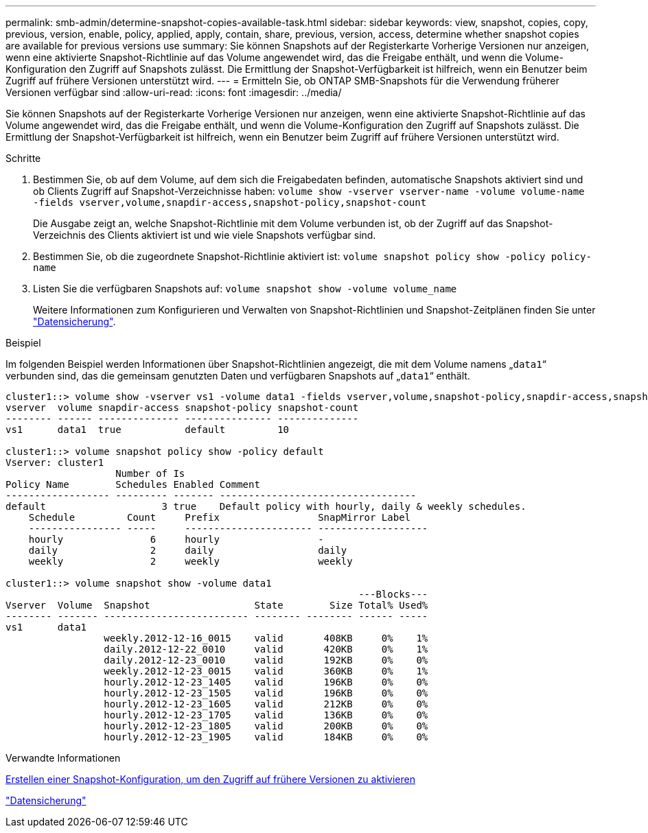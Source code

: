 ---
permalink: smb-admin/determine-snapshot-copies-available-task.html 
sidebar: sidebar 
keywords: view, snapshot, copies, copy, previous, version, enable, policy, applied, apply, contain, share, previous, version, access, determine whether snapshot copies are available for previous versions use 
summary: Sie können Snapshots auf der Registerkarte Vorherige Versionen nur anzeigen, wenn eine aktivierte Snapshot-Richtlinie auf das Volume angewendet wird, das die Freigabe enthält, und wenn die Volume-Konfiguration den Zugriff auf Snapshots zulässt. Die Ermittlung der Snapshot-Verfügbarkeit ist hilfreich, wenn ein Benutzer beim Zugriff auf frühere Versionen unterstützt wird. 
---
= Ermitteln Sie, ob ONTAP SMB-Snapshots für die Verwendung früherer Versionen verfügbar sind
:allow-uri-read: 
:icons: font
:imagesdir: ../media/


[role="lead"]
Sie können Snapshots auf der Registerkarte Vorherige Versionen nur anzeigen, wenn eine aktivierte Snapshot-Richtlinie auf das Volume angewendet wird, das die Freigabe enthält, und wenn die Volume-Konfiguration den Zugriff auf Snapshots zulässt. Die Ermittlung der Snapshot-Verfügbarkeit ist hilfreich, wenn ein Benutzer beim Zugriff auf frühere Versionen unterstützt wird.

.Schritte
. Bestimmen Sie, ob auf dem Volume, auf dem sich die Freigabedaten befinden, automatische Snapshots aktiviert sind und ob Clients Zugriff auf Snapshot-Verzeichnisse haben: `volume show -vserver vserver-name -volume volume-name -fields vserver,volume,snapdir-access,snapshot-policy,snapshot-count`
+
Die Ausgabe zeigt an, welche Snapshot-Richtlinie mit dem Volume verbunden ist, ob der Zugriff auf das Snapshot-Verzeichnis des Clients aktiviert ist und wie viele Snapshots verfügbar sind.

. Bestimmen Sie, ob die zugeordnete Snapshot-Richtlinie aktiviert ist: `volume snapshot policy show -policy policy-name`
. Listen Sie die verfügbaren Snapshots auf: `volume snapshot show -volume volume_name`
+
Weitere Informationen zum Konfigurieren und Verwalten von Snapshot-Richtlinien und Snapshot-Zeitplänen finden Sie unter link:../data-protection/index.html["Datensicherung"].



.Beispiel
Im folgenden Beispiel werden Informationen über Snapshot-Richtlinien angezeigt, die mit dem Volume namens „`data1`“ verbunden sind, das die gemeinsam genutzten Daten und verfügbaren Snapshots auf „`data1`“ enthält.

[listing]
----
cluster1::> volume show -vserver vs1 -volume data1 -fields vserver,volume,snapshot-policy,snapdir-access,snapshot-count
vserver  volume snapdir-access snapshot-policy snapshot-count
-------- ------ -------------- --------------- --------------
vs1      data1  true           default         10

cluster1::> volume snapshot policy show -policy default
Vserver: cluster1
                   Number of Is
Policy Name        Schedules Enabled Comment
------------------ --------- ------- ----------------------------------
default                    3 true    Default policy with hourly, daily & weekly schedules.
    Schedule         Count     Prefix                 SnapMirror Label
    ---------------- -----     ---------------------- -------------------
    hourly               6     hourly                 -
    daily                2     daily                  daily
    weekly               2     weekly                 weekly

cluster1::> volume snapshot show -volume data1
                                                             ---Blocks---
Vserver  Volume  Snapshot                  State        Size Total% Used%
-------- ------- ------------------------- -------- -------- ------ -----
vs1      data1
                 weekly.2012-12-16_0015    valid       408KB     0%    1%
                 daily.2012-12-22_0010     valid       420KB     0%    1%
                 daily.2012-12-23_0010     valid       192KB     0%    0%
                 weekly.2012-12-23_0015    valid       360KB     0%    1%
                 hourly.2012-12-23_1405    valid       196KB     0%    0%
                 hourly.2012-12-23_1505    valid       196KB     0%    0%
                 hourly.2012-12-23_1605    valid       212KB     0%    0%
                 hourly.2012-12-23_1705    valid       136KB     0%    0%
                 hourly.2012-12-23_1805    valid       200KB     0%    0%
                 hourly.2012-12-23_1905    valid       184KB     0%    0%
----
.Verwandte Informationen
xref:create-snapshot-config-previous-versions-access-task.adoc[Erstellen einer Snapshot-Konfiguration, um den Zugriff auf frühere Versionen zu aktivieren]

link:../data-protection/index.html["Datensicherung"]
